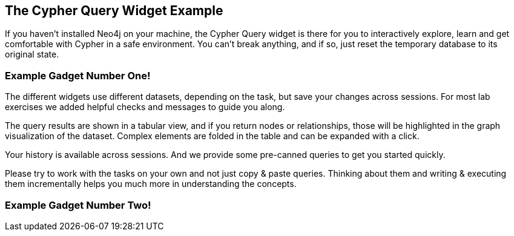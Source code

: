 ++++
<script src="../libs/underscore.js"></script>
<script src="../libs/jquery.js"></script>
<script src="../libs/jquery.modal.min.js"></script>
<link rel="stylesheet" href="../libs/jquery.modal.min.css" type="text/css" media="screen" />
<script src="./gadgetUtils.js"></script>
<script src="./tasks.js"></script>
<style>
    .modal {
        width: 770px;
        padding: 10px;
        margin: 0;
    }
    .blocker {
        height: initial;
    }
</style>
<script type="text/javascript">
</script>
++++

== The Cypher Query Widget Example

If you haven't installed Neo4j on your machine, the Cypher Query widget is there for you to interactively explore, learn and get comfortable with Cypher in a safe environment.
You can't break anything, and if so, just reset the temporary database to its original state.

=== Example Gadget Number One!

++++
<div id="ex1"></div>
++++

The different widgets use different datasets, depending on the task, but save your changes across sessions.
For most lab exercises we added helpful checks and messages to guide you along.

The query results are shown in a tabular view, and if you return nodes or relationships, those will be highlighted in the graph visualization of the dataset.
Complex elements are folded in the table and can be expanded with a click.

Your history is available across sessions. And we provide some pre-canned queries to get you started quickly.

Please try to work with the tasks on your own and not just copy & paste queries.
Thinking about them and writing & executing them incrementally helps you much more in understanding the concepts.

=== Example Gadget Number Two!

++++
<div id="ex2"></div>
++++